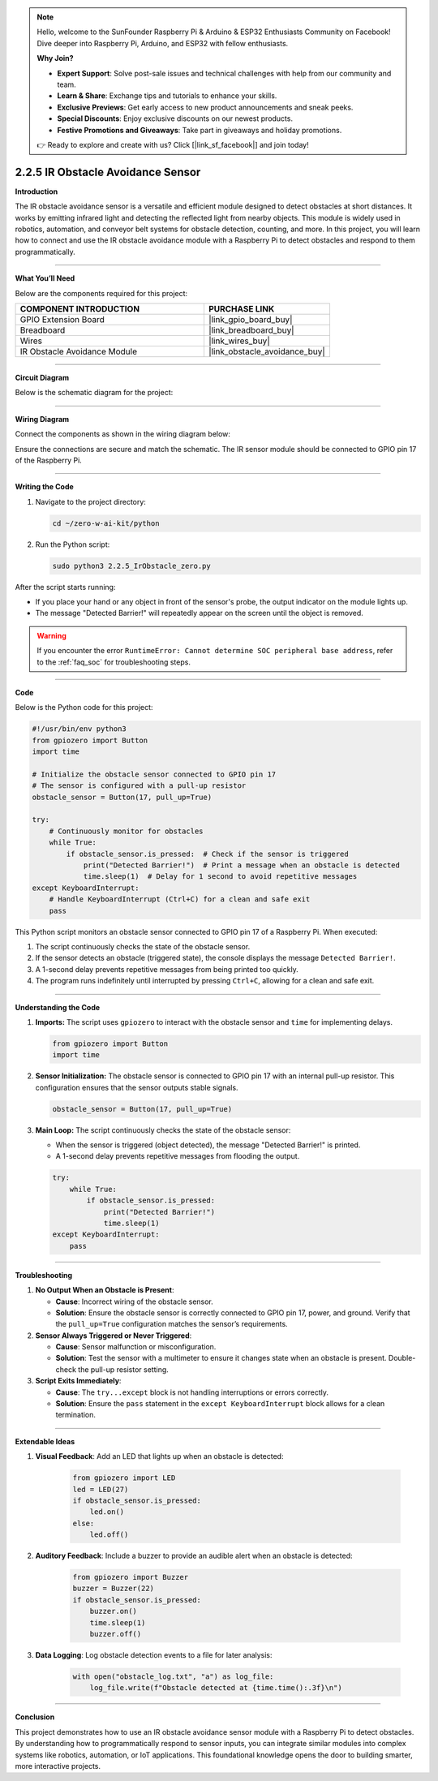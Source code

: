 .. note::

    Hello, welcome to the SunFounder Raspberry Pi & Arduino & ESP32 Enthusiasts Community on Facebook! Dive deeper into Raspberry Pi, Arduino, and ESP32 with fellow enthusiasts.

    **Why Join?**

    - **Expert Support**: Solve post-sale issues and technical challenges with help from our community and team.
    - **Learn & Share**: Exchange tips and tutorials to enhance your skills.
    - **Exclusive Previews**: Get early access to new product announcements and sneak peeks.
    - **Special Discounts**: Enjoy exclusive discounts on our newest products.
    - **Festive Promotions and Giveaways**: Take part in giveaways and holiday promotions.

    👉 Ready to explore and create with us? Click [|link_sf_facebook|] and join today!

.. _2.2.5_py:


2.2.5 IR Obstacle Avoidance Sensor
===================================

**Introduction**

The IR obstacle avoidance sensor is a versatile and efficient module designed to detect obstacles at short distances. It works by emitting infrared light and detecting the reflected light from nearby objects. This module is widely used in robotics, automation, and conveyor belt systems for obstacle detection, counting, and more. In this project, you will learn how to connect and use the IR obstacle avoidance module with a Raspberry Pi to detect obstacles and respond to them programmatically.


----------------------------------------------


**What You’ll Need**

Below are the components required for this project:

.. list-table::
    :widths: 30 20
    :header-rows: 1

    * - COMPONENT INTRODUCTION
      - PURCHASE LINK
    * - GPIO Extension Board
      - |link_gpio_board_buy|
    * - Breadboard
      - |link_breadboard_buy|
    * - Wires
      - |link_wires_buy|
    * - IR Obstacle Avoidance Module
      - |link_obstacle_avoidance_buy|



----------------------------------------------

**Circuit Diagram**

Below is the schematic diagram for the project:

.. image:: ../python/img/2.2.5_ir_obstacle_list_schematic.png
   :width: 500
   :align: center


----------------------------------------------


**Wiring Diagram**

Connect the components as shown in the wiring diagram below:

.. image:: ../python/img/2.2.5_ir_obstacle_circuit.png
   :width: 700
   :align: center

Ensure the connections are secure and match the schematic. The IR sensor module should be connected to GPIO pin 17 of the Raspberry Pi.


----------------------------------------------


**Writing the Code**

1. Navigate to the project directory:

   .. code-block:: bash

       cd ~/zero-w-ai-kit/python

2. Run the Python script:

   .. code-block:: bash

       sudo python3 2.2.5_IrObstacle_zero.py

After the script starts running:

* If you place your hand or any object in front of the sensor's probe, the output indicator on the module lights up.
* The message "Detected Barrier!" will repeatedly appear on the screen until the object is removed.

.. warning::
    If you encounter the error ``RuntimeError: Cannot determine SOC peripheral base address``, refer to the :ref:`faq_soc` for troubleshooting steps.


----------------------------------------------


**Code**

Below is the Python code for this project:

.. code-block:: python

   #!/usr/bin/env python3
   from gpiozero import Button
   import time

   # Initialize the obstacle sensor connected to GPIO pin 17
   # The sensor is configured with a pull-up resistor
   obstacle_sensor = Button(17, pull_up=True)

   try:
       # Continuously monitor for obstacles
       while True:
           if obstacle_sensor.is_pressed:  # Check if the sensor is triggered
               print("Detected Barrier!")  # Print a message when an obstacle is detected
               time.sleep(1)  # Delay for 1 second to avoid repetitive messages
   except KeyboardInterrupt:
       # Handle KeyboardInterrupt (Ctrl+C) for a clean and safe exit
       pass

This Python script monitors an obstacle sensor connected to GPIO pin 17 of a Raspberry Pi. When executed:

1. The script continuously checks the state of the obstacle sensor.
2. If the sensor detects an obstacle (triggered state), the console displays the message ``Detected Barrier!``.
3. A 1-second delay prevents repetitive messages from being printed too quickly.
4. The program runs indefinitely until interrupted by pressing ``Ctrl+C``, allowing for a clean and safe exit.


----------------------------------------------

**Understanding the Code**

1. **Imports:**
   The script uses ``gpiozero`` to interact with the obstacle sensor and ``time`` for implementing delays.

   .. code-block:: python

       from gpiozero import Button
       import time

2. **Sensor Initialization:**
   The obstacle sensor is connected to GPIO pin 17 with an internal pull-up resistor. This configuration ensures that the sensor outputs stable signals.

   .. code-block:: python

       obstacle_sensor = Button(17, pull_up=True)

3. **Main Loop:**
   The script continuously checks the state of the obstacle sensor:

   * When the sensor is triggered (object detected), the message "Detected Barrier!" is printed.
   * A 1-second delay prevents repetitive messages from flooding the output.

   .. code-block:: python

       try:
           while True:
               if obstacle_sensor.is_pressed:
                   print("Detected Barrier!")
                   time.sleep(1)
       except KeyboardInterrupt:
           pass


----------------------------------------------



**Troubleshooting**

1. **No Output When an Obstacle is Present**:

   - **Cause**: Incorrect wiring of the obstacle sensor.
   - **Solution**: Ensure the obstacle sensor is correctly connected to GPIO pin 17, power, and ground. Verify that the ``pull_up=True`` configuration matches the sensor’s requirements.

2. **Sensor Always Triggered or Never Triggered**:

   - **Cause**: Sensor malfunction or misconfiguration.
   - **Solution**: Test the sensor with a multimeter to ensure it changes state when an obstacle is present. Double-check the pull-up resistor setting.

3. **Script Exits Immediately**:

   - **Cause**: The ``try...except`` block is not handling interruptions or errors correctly.
   - **Solution**: Ensure the ``pass`` statement in the ``except KeyboardInterrupt`` block allows for a clean termination.


----------------------------------------------


**Extendable Ideas**

1. **Visual Feedback**: Add an LED that lights up when an obstacle is detected:

     .. code-block:: python

         from gpiozero import LED
         led = LED(27)
         if obstacle_sensor.is_pressed:
             led.on()
         else:
             led.off()

2. **Auditory Feedback**: Include a buzzer to provide an audible alert when an obstacle is detected:

     .. code-block:: python

         from gpiozero import Buzzer
         buzzer = Buzzer(22)
         if obstacle_sensor.is_pressed:
             buzzer.on()
             time.sleep(1)
             buzzer.off()

3. **Data Logging**: Log obstacle detection events to a file for later analysis:

     .. code-block:: python

         with open("obstacle_log.txt", "a") as log_file:
             log_file.write(f"Obstacle detected at {time.time():.3f}\n")




----------------------------------------------


**Conclusion**

This project demonstrates how to use an IR obstacle avoidance sensor module with a Raspberry Pi to detect obstacles. By understanding how to programmatically respond to sensor inputs, you can integrate similar modules into complex systems like robotics, automation, or IoT applications. This foundational knowledge opens the door to building smarter, more interactive projects.
